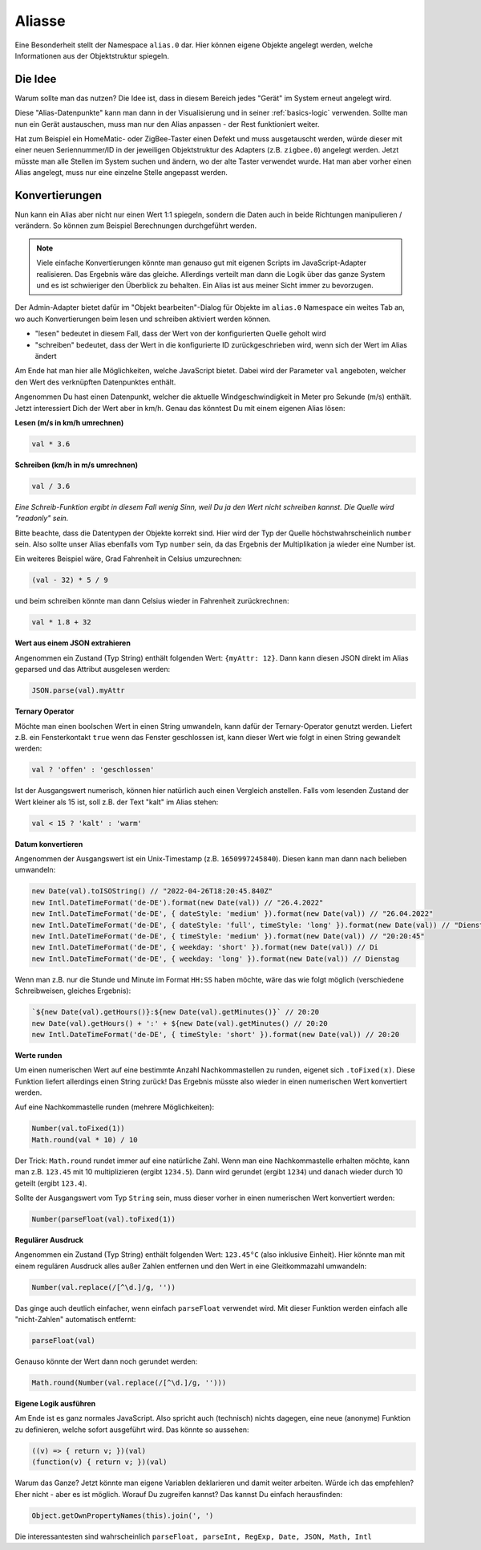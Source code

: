 .. _basics-aliases:

Aliasse
=======

Eine Besonderheit stellt der Namespace ``alias.0`` dar. Hier können eigene Objekte angelegt werden, welche Informationen aus der Objektstruktur spiegeln.

Die Idee
--------

Warum sollte man das nutzen? Die Idee ist, dass in diesem Bereich jedes "Gerät" im System erneut angelegt wird.

Diese "Alias-Datenpunkte" kann man dann in der Visualisierung und in seiner :ref:`basics-logic` verwenden. Sollte man nun ein Gerät austauschen, muss man nur den Alias anpassen - der Rest funktioniert weiter.

Hat zum Beispiel ein HomeMatic- oder ZigBee-Taster einen Defekt und muss ausgetauscht werden, würde dieser mit einer neuen Seriennummer/ID in der jeweiligen Objektstruktur des Adapters (z.B. ``zigbee.0``) angelegt werden. Jetzt müsste man alle Stellen im System suchen und ändern, wo der alte Taster verwendet wurde. Hat man aber vorher einen Alias angelegt, muss nur eine einzelne Stelle angepasst werden.

Konvertierungen
---------------

Nun kann ein Alias aber nicht nur einen Wert 1:1 spiegeln, sondern die Daten auch in beide Richtungen manipulieren / verändern. So können zum Beispiel Berechnungen durchgeführt werden.

.. note::
    Viele einfache Konvertierungen könnte man genauso gut mit eigenen Scripts im JavaScript-Adapter realisieren. Das Ergebnis wäre das gleiche. Allerdings verteilt man dann die Logik über das ganze System und es ist schwieriger den Überblick zu behalten. Ein Alias ist aus meiner Sicht immer zu bevorzugen.

Der Admin-Adapter bietet dafür im "Objekt bearbeiten"-Dialog für Objekte im ``alias.0`` Namespace ein weites Tab an, wo auch Konvertierungen beim lesen und schreiben aktiviert werden können.

- "lesen" bedeutet in diesem Fall, dass der Wert von der konfigurierten Quelle geholt wird
- "schreiben" bedeutet, dass der Wert in die konfigurierte ID zurückgeschrieben wird, wenn sich der Wert im Alias ändert

Am Ende hat man hier alle Möglichkeiten, welche JavaScript bietet. Dabei wird der Parameter ``val`` angeboten, welcher den Wert des verknüpften Datenpunktes enthält.

Angenommen Du hast einen Datenpunkt, welcher die aktuelle Windgeschwindigkeit in Meter pro Sekunde (m/s) enthält. Jetzt interessiert Dich der Wert aber in km/h. Genau das könntest Du mit einem eigenen Alias lösen:

**Lesen (m/s in km/h umrechnen)**

.. code:: javascript

    val * 3.6

**Schreiben (km/h in m/s umrechnen)**

.. code:: javascript

    val / 3.6

*Eine Schreib-Funktion ergibt in diesem Fall wenig Sinn, weil Du ja den Wert nicht schreiben kannst. Die Quelle wird "readonly" sein.*

Bitte beachte, dass die Datentypen der Objekte korrekt sind. Hier wird der Typ der Quelle höchstwahrscheinlich ``number`` sein. Also sollte unser Alias ebenfalls vom Typ ``number`` sein, da das Ergebnis der Multiplikation ja wieder eine Number ist.

Ein weiteres Beispiel wäre, Grad Fahrenheit in Celsius umzurechnen:

.. code:: javascript

    (val - 32) * 5 / 9

und beim schreiben könnte man dann Celsius wieder in Fahrenheit zurückrechnen:

.. code:: javascript

    val * 1.8 + 32

**Wert aus einem JSON extrahieren**

Angenommen ein Zustand (Typ String) enthält folgenden Wert: ``{myAttr: 12}``. Dann kann diesen JSON direkt im Alias geparsed und das Attribut ausgelesen werden:

.. code:: javascript

    JSON.parse(val).myAttr

**Ternary Operator**

Möchte man einen boolschen Wert in einen String umwandeln, kann dafür der Ternary-Operator genutzt werden. Liefert z.B. ein Fensterkontakt ``true`` wenn das Fenster geschlossen ist, kann dieser Wert wie folgt in einen String gewandelt werden:

.. code:: javascript

    val ? 'offen' : 'geschlossen'

Ist der Ausgangswert numerisch, können hier natürlich auch einen Vergleich anstellen. Falls vom lesenden Zustand der Wert kleiner als 15 ist, soll z.B. der Text "kalt" im Alias stehen:

.. code:: javascript

    val < 15 ? 'kalt' : 'warm'

**Datum konvertieren**

Angenommen der Ausgangswert ist ein Unix-Timestamp (z.B. ``1650997245840``). Diesen kann man dann nach belieben umwandeln:

.. code:: javascript

    new Date(val).toISOString() // "2022-04-26T18:20:45.840Z"
    new Intl.DateTimeFormat('de-DE').format(new Date(val)) // "26.4.2022"
    new Intl.DateTimeFormat('de-DE', { dateStyle: 'medium' }).format(new Date(val)) // "26.04.2022"
    new Intl.DateTimeFormat('de-DE', { dateStyle: 'full', timeStyle: 'long' }).format(new Date(val)) // "Dienstag, 26. April 2022 um 20:20:45 MESZ"
    new Intl.DateTimeFormat('de-DE', { timeStyle: 'medium' }).format(new Date(val)) // "20:20:45"
    new Intl.DateTimeFormat('de-DE', { weekday: 'short' }).format(new Date(val)) // Di
    new Intl.DateTimeFormat('de-DE', { weekday: 'long' }).format(new Date(val)) // Dienstag

Wenn man z.B. nur die Stunde und Minute im Format ``HH:SS`` haben möchte, wäre das wie folgt möglich (verschiedene Schreibweisen, gleiches Ergebnis):

.. code:: javascript

    `${new Date(val).getHours()}:${new Date(val).getMinutes()}` // 20:20
    new Date(val).getHours() + ':' + ${new Date(val).getMinutes() // 20:20
    new Intl.DateTimeFormat('de-DE', { timeStyle: 'short' }).format(new Date(val)) // 20:20

**Werte runden**

Um einen numerischen Wert auf eine bestimmte Anzahl Nachkommastellen zu runden, eigenet sich ``.toFixed(x)``. Diese Funktion liefert allerdings einen String zurück! Das Ergebnis müsste also wieder in einen numerischen Wert konvertiert werden.

Auf eine Nachkommastelle runden (mehrere Möglichkeiten):

.. code:: javascript

    Number(val.toFixed(1))
    Math.round(val * 10) / 10

Der Trick: ``Math.round`` rundet immer auf eine natürliche Zahl. Wenn man eine Nachkommastelle erhalten möchte, kann man z.B. ``123.45`` mit 10 multiplizieren (ergibt ``1234.5``). Dann wird gerundet (ergibt ``1234``) und danach wieder durch 10 geteilt (ergibt ``123.4``).

Sollte der Ausgangswert vom Typ ``String`` sein, muss dieser vorher in einen numerischen Wert konvertiert werden:

.. code:: javascript

    Number(parseFloat(val).toFixed(1))

.. code:: javascript

**Regulärer Ausdruck**

Angenommen ein Zustand (Typ String) enthält folgenden Wert: ``123.45°C`` (also inklusive Einheit). Hier könnte man mit einem regulären Ausdruck alles außer Zahlen entfernen und den Wert in eine Gleitkommazahl umwandeln:

.. code:: javascript

    Number(val.replace(/[^\d.]/g, ''))

Das ginge auch deutlich einfacher, wenn einfach ``parseFloat`` verwendet wird. Mit dieser Funktion werden einfach alle "nicht-Zahlen" automatisch entfernt:

.. code:: javascript

    parseFloat(val)

Genauso könnte der Wert dann noch gerundet werden:

.. code:: javascript

    Math.round(Number(val.replace(/[^\d.]/g, '')))

**Eigene Logik ausführen**

Am Ende ist es ganz normales JavaScript. Also spricht auch (technisch) nichts dagegen, eine neue (anonyme) Funktion zu definieren, welche sofort ausgeführt wird. Das könnte so aussehen:

.. code:: javascript

    ((v) => { return v; })(val)
    (function(v) { return v; })(val)

Warum das Ganze? Jetzt könnte man eigene Variablen deklarieren und damit weiter arbeiten. Würde ich das empfehlen? Eher nicht - aber es ist möglich. Worauf Du zugreifen kannst? Das kannst Du einfach herausfinden:

.. code:: javascript

    Object.getOwnPropertyNames(this).join(', ')

Die interessantesten sind wahrscheinlich ``parseFloat, parseInt, RegExp, Date, JSON, Math, Intl``
